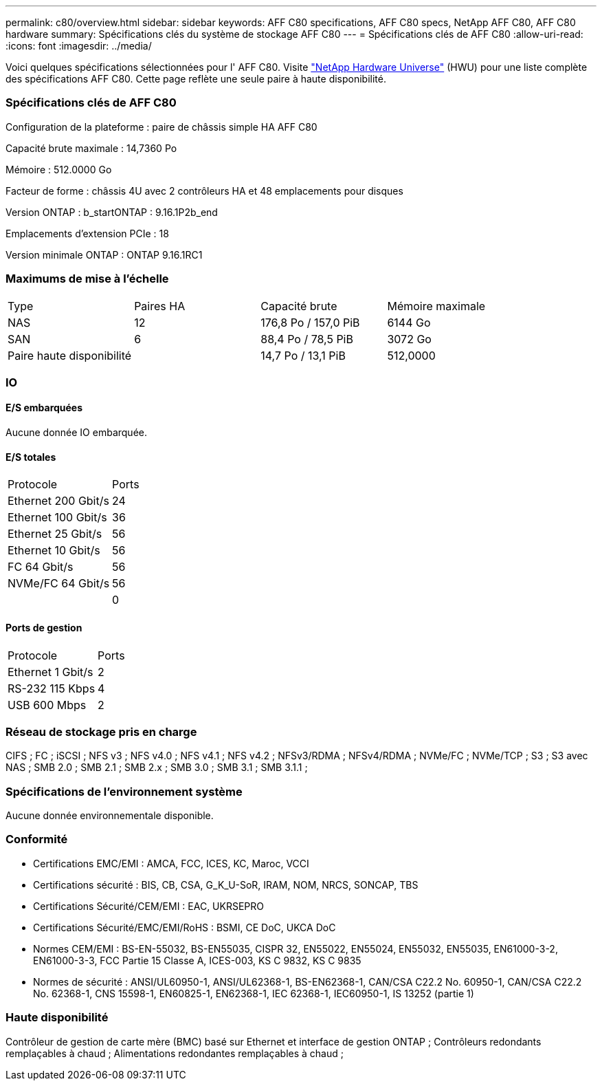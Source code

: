 ---
permalink: c80/overview.html 
sidebar: sidebar 
keywords: AFF C80 specifications, AFF C80 specs, NetApp AFF C80, AFF C80 hardware 
summary: Spécifications clés du système de stockage AFF C80 
---
= Spécifications clés de AFF C80
:allow-uri-read: 
:icons: font
:imagesdir: ../media/


[role="lead"]
Voici quelques spécifications sélectionnées pour l' AFF C80.  Visite https://hwu.netapp.com["NetApp Hardware Universe"^] (HWU) pour une liste complète des spécifications AFF C80.  Cette page reflète une seule paire à haute disponibilité.



=== Spécifications clés de AFF C80

Configuration de la plateforme : paire de châssis simple HA AFF C80

Capacité brute maximale : 14,7360 Po

Mémoire : 512.0000 Go

Facteur de forme : châssis 4U avec 2 contrôleurs HA et 48 emplacements pour disques

Version ONTAP : b_startONTAP : 9.16.1P2b_end

Emplacements d'extension PCIe : 18

Version minimale ONTAP : ONTAP 9.16.1RC1



=== Maximums de mise à l'échelle

|===


| Type | Paires HA | Capacité brute | Mémoire maximale 


| NAS | 12 | 176,8 Po / 157,0 PiB | 6144 Go 


| SAN | 6 | 88,4 Po / 78,5 PiB | 3072 Go 


| Paire haute disponibilité |  | 14,7 Po / 13,1 PiB | 512,0000 
|===


=== IO



==== E/S embarquées

Aucune donnée IO embarquée.



==== E/S totales

|===


| Protocole | Ports 


| Ethernet 200 Gbit/s | 24 


| Ethernet 100 Gbit/s | 36 


| Ethernet 25 Gbit/s | 56 


| Ethernet 10 Gbit/s | 56 


| FC 64 Gbit/s | 56 


| NVMe/FC 64 Gbit/s | 56 


|  | 0 
|===


==== Ports de gestion

|===


| Protocole | Ports 


| Ethernet 1 Gbit/s | 2 


| RS-232 115 Kbps | 4 


| USB 600 Mbps | 2 
|===


=== Réseau de stockage pris en charge

CIFS ; FC ; iSCSI ; NFS v3 ; NFS v4.0 ; NFS v4.1 ; NFS v4.2 ; NFSv3/RDMA ; NFSv4/RDMA ; NVMe/FC ; NVMe/TCP ; S3 ; S3 avec NAS ; SMB 2.0 ; SMB 2.1 ; SMB 2.x ; SMB 3.0 ; SMB 3.1 ; SMB 3.1.1 ;



=== Spécifications de l'environnement système

Aucune donnée environnementale disponible.



=== Conformité

* Certifications EMC/EMI : AMCA, FCC, ICES, KC, Maroc, VCCI
* Certifications sécurité : BIS, CB, CSA, G_K_U-SoR, IRAM, NOM, NRCS, SONCAP, TBS
* Certifications Sécurité/CEM/EMI : EAC, UKRSEPRO
* Certifications Sécurité/EMC/EMI/RoHS : BSMI, CE DoC, UKCA DoC
* Normes CEM/EMI : BS-EN-55032, BS-EN55035, CISPR 32, EN55022, EN55024, EN55032, EN55035, EN61000-3-2, EN61000-3-3, FCC Partie 15 Classe A, ICES-003, KS C 9832, KS C 9835
* Normes de sécurité : ANSI/UL60950-1, ANSI/UL62368-1, BS-EN62368-1, CAN/CSA C22.2 No. 60950-1, CAN/CSA C22.2 No. 62368-1, CNS 15598-1, EN60825-1, EN62368-1, IEC 62368-1, IEC60950-1, IS 13252 (partie 1)




=== Haute disponibilité

Contrôleur de gestion de carte mère (BMC) basé sur Ethernet et interface de gestion ONTAP ; Contrôleurs redondants remplaçables à chaud ; Alimentations redondantes remplaçables à chaud ;
